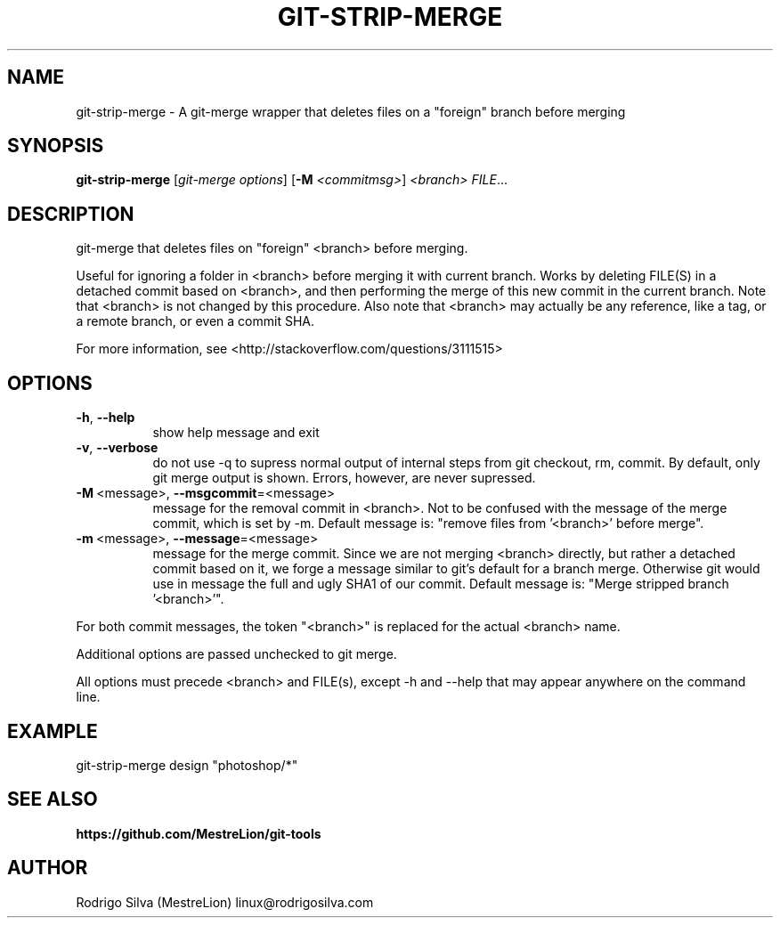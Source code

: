 .TH GIT-STRIP-MERGE 1 2016-01-31
.\" For nroff, turn off justification.  Always turn off hyphenation; it makes
.\" way too many mistakes in technical documents.
.if n .ad l
.nh
.SH NAME
git-strip-merge \-
A git-merge wrapper that deletes files on a "foreign" branch before merging
.SH SYNOPSIS
.B git-strip-merge
.RI [ git-merge\ options ]
.RB [ -M
.IR <commitmsg> ]
.I <branch>
.IR FILE ...
.SH DESCRIPTION
git-merge that deletes files on "foreign" <branch> before merging.
.sp
Useful for ignoring a folder in <branch> before merging it with
current branch. Works by deleting FILE(S) in a detached commit based
on <branch>, and then performing the merge of this new commit in the
current branch. Note that <branch> is not changed by this procedure.
Also note that <branch> may actually be any reference, like a tag,
or a remote branch, or even a commit SHA.
.sp
For more information, see <http://stackoverflow.com/questions/3111515>
.SH OPTIONS
.TP 8
.BR \-h , \ \-\-help
show help message and exit
.TP 8
.BR \-v , \ \-\-verbose
do not use -q to supress normal output of internal steps from git
checkout, rm, commit. By default, only git merge output is shown.
Errors, however, are never supressed.
.TP 8
.BR \-M\  <message>, \ \-\-msgcommit =<message>
message for the removal commit in <branch>. Not to be confused
with the message of the merge commit, which is set by -m. Default
message is: "remove files from '<branch>' before merge".
.TP 8
.BR \-m\  <message>, \ \-\-message =<message>
message for the merge commit. Since we are not merging <branch>
directly, but rather a detached commit based on it, we forge a
message similar to git's default for a branch merge. Otherwise
git would use in message the full and ugly SHA1 of our commit.
Default message is: "Merge stripped branch '<branch>'".
.PP
For both commit messages, the token "<branch>" is replaced for the
actual <branch> name.
.sp
Additional options are passed unchecked to git merge.
.sp
All options must precede <branch> and FILE(s), except -h and --help
that may appear anywhere on the command line.
.SH EXAMPLE
.nf
git-strip-merge design "photoshop/*"
.fi
.SH SEE ALSO
.B https://github.com/MestreLion/git-tools
.SH AUTHOR
Rodrigo Silva (MestreLion) linux@rodrigosilva.com
